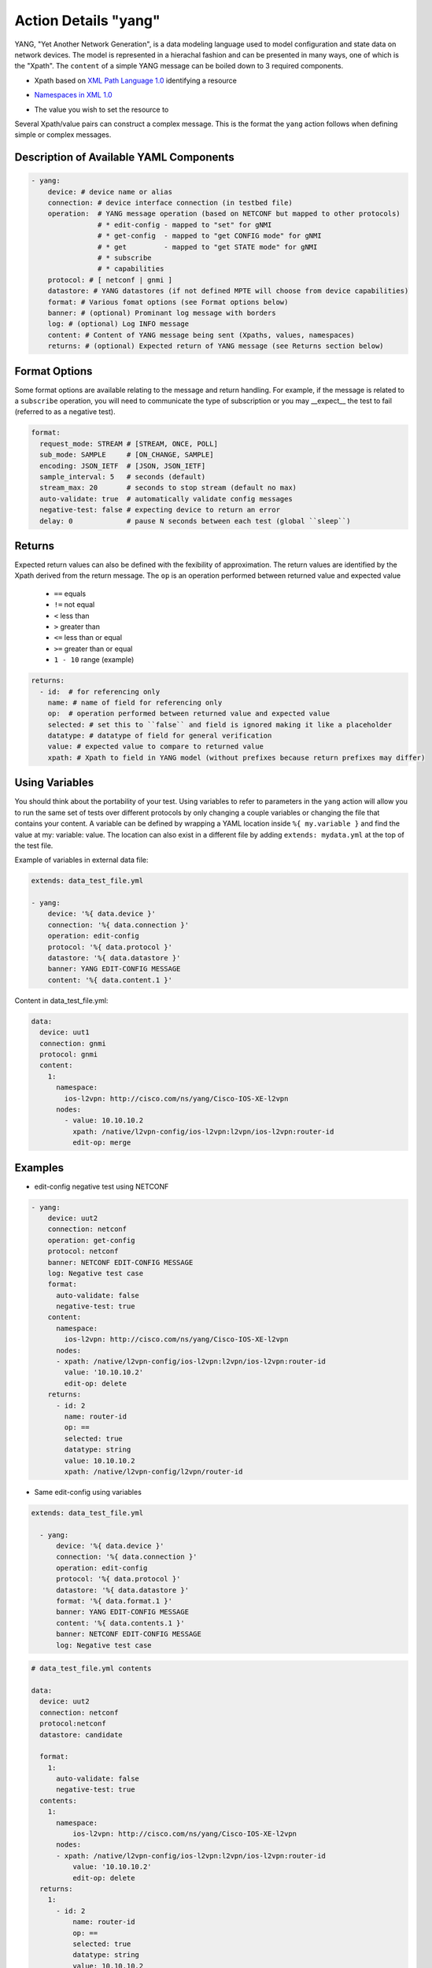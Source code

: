 .. _yang:

Action Details "yang"
^^^^^^^^^^^^^^^^^^^^^

YANG, "Yet Another Network Generation", is a data modeling language used to
model configuration and state data on network devices. The model is represented
in a hierachal fashion and can be presented in many ways, one of which is the
"Xpath". The ``content`` of a simple YANG message can be boiled down to 3 required
components.

* Xpath based on `XML Path Language 1.0`_ identifying a resource
.. _XML Path Language 1.0: https://www.w3.org/TR/1999/REC-xpath-19991116/
* `Namespaces in XML 1.0`_
.. _Namespaces in XML 1.0: https://www.w3.org/TR/REC-xml-names/
* The value you wish to set the resource to

Several Xpath/value pairs can construct a complex message. This is the format the
``yang`` action follows when defining simple or complex messages.

Description of Available YAML Components
----------------------------------------

.. code-block:: YAML

    - yang:
        device: # device name or alias
        connection: # device interface connection (in testbed file)
        operation:  # YANG message operation (based on NETCONF but mapped to other protocols)
                    # * edit-config - mapped to "set" for gNMI
                    # * get-config  - mapped to "get CONFIG mode" for gNMI
                    # * get         - mapped to "get STATE mode" for gNMI
                    # * subscribe
                    # * capabilities
        protocol: # [ netconf | gnmi ]
        datastore: # YANG datastores (if not defined MPTE will choose from device capabilities)
        format: # Various fomat options (see Format options below)
        banner: # (optional) Prominant log message with borders
        log: # (optional) Log INFO message
        content: # Content of YANG message being sent (Xpaths, values, namespaces)
        returns: # (optional) Expected return of YANG message (see Returns section below)

Format Options
--------------

Some format options are available relating to the message and return handling. For example, if
the message is related to a ``subscribe`` operation, you will need to communicate the type of
subscription or you may __expect__ the test to fail (referred to as a negative test).

.. code-block:: YAML

    format:
      request_mode: STREAM # [STREAM, ONCE, POLL]
      sub_mode: SAMPLE     # [ON_CHANGE, SAMPLE]
      encoding: JSON_IETF  # [JSON, JSON_IETF]
      sample_interval: 5   # seconds (default)
      stream_max: 20       # seconds to stop stream (default no max)
      auto-validate: true  # automatically validate config messages
      negative-test: false # expecting device to return an error
      delay: 0             # pause N seconds between each test (global ``sleep``)

Returns
-------

Expected return values can also be defined with the fexibility of approximation. The return
values are identified by the Xpath derived from the return message. The ``op`` is an 
operation performed between returned value and expected value

    * ``==`` equals
    * ``!=`` not equal
    * ``<`` less than
    * ``>`` greater than
    * ``<=`` less than or equal
    * ``>=`` greater than or equal
    * ``1 - 10`` range (example)

.. code-block:: YAML

    returns:
      - id:  # for referencing only
        name: # name of field for referencing only
        op:  # operation performed between returned value and expected value
        selected: # set this to ``false`` and field is ignored making it like a placeholder
        datatype: # datatype of field for general verification
        value: # expected value to compare to returned value
        xpath: # Xpath to field in YANG model (without prefixes because return prefixes may differ)

Using Variables
---------------

You should think about the portability of your test. Using variables to refer
to parameters in the ``yang`` action will allow you to run the same set of tests
over different protocols by only changing a couple variables or changing the
file that contains your content. A variable can be defined by wrapping a YAML
location inside ``%{ my.variable }`` and find the value at my: variable: value.
The location can also exist in a different file by adding ``extends: mydata.yml``
at the top of the test file.


Example of variables in external data file:

.. code-block:: YAML

    extends: data_test_file.yml

    - yang:
        device: '%{ data.device }'
        connection: '%{ data.connection }'
        operation: edit-config
        protocol: '%{ data.protocol }'
        datastore: '%{ data.datastore }'
        banner: YANG EDIT-CONFIG MESSAGE
        content: '%{ data.content.1 }'


Content in data_test_file.yml:

.. code-block:: YAML

  data:
    device: uut1
    connection: gnmi
    protocol: gnmi
    content:
      1:
        namespace:
          ios-l2vpn: http://cisco.com/ns/yang/Cisco-IOS-XE-l2vpn
        nodes:
          - value: 10.10.10.2
            xpath: /native/l2vpn-config/ios-l2vpn:l2vpn/ios-l2vpn:router-id
            edit-op: merge


Examples
--------

- edit-config negative test using NETCONF

.. code-block:: YAML

    - yang:
        device: uut2
        connection: netconf
        operation: get-config
        protocol: netconf
        banner: NETCONF EDIT-CONFIG MESSAGE
        log: Negative test case
        format:
          auto-validate: false
          negative-test: true
        content:
          namespace:
            ios-l2vpn: http://cisco.com/ns/yang/Cisco-IOS-XE-l2vpn
          nodes:
          - xpath: /native/l2vpn-config/ios-l2vpn:l2vpn/ios-l2vpn:router-id
            value: '10.10.10.2'
            edit-op: delete
        returns:
          - id: 2
            name: router-id
            op: ==
            selected: true
            datatype: string
            value: 10.10.10.2
            xpath: /native/l2vpn-config/l2vpn/router-id


- Same edit-config using variables

.. code-block:: YAML

  extends: data_test_file.yml

    - yang:
        device: '%{ data.device }'
        connection: '%{ data.connection }'
        operation: edit-config
        protocol: '%{ data.protocol }'
        datastore: '%{ data.datastore }'
        format: '%{ data.format.1 }'
        banner: YANG EDIT-CONFIG MESSAGE
        content: '%{ data.contents.1 }'
        banner: NETCONF EDIT-CONFIG MESSAGE
        log: Negative test case


.. code-block:: YAML

  # data_test_file.yml contents

  data:
    device: uut2
    connection: netconf
    protocol:netconf
    datastore: candidate

    format:
      1:
        auto-validate: false
        negative-test: true
    contents:
      1:
        namespace:
            ios-l2vpn: http://cisco.com/ns/yang/Cisco-IOS-XE-l2vpn
        nodes:
        - xpath: /native/l2vpn-config/ios-l2vpn:l2vpn/ios-l2vpn:router-id
            value: '10.10.10.2'
            edit-op: delete
    returns:
      1:
        - id: 2
            name: router-id
            op: ==
            selected: true
            datatype: string
            value: 10.10.10.2
            xpath: /native/l2vpn-config/l2vpn/router-id


- get CONFIG state using gNMI with expected returns

.. code-block:: YAML

    - yang:
        device: uut2
        connection: gnmi
        operation: get-config
        protocol: gnmi
        banner: gNMI GET-CONFIG MESSAGE
        content:
          namespace:
            ios-l2vpn: http://cisco.com/ns/yang/Cisco-IOS-XE-l2vpn
          nodes:
          - xpath: /native/l2vpn-config/ios-l2vpn:l2vpn/ios-l2vpn:router-id
        returns:
          - id: 2
            name: router-id
            op: ==
            selected: true
            datatype: string
            value: 10.10.10.2
            xpath: /native/l2vpn-config/l2vpn/router-id
            

- gNMI subscribe testing a config change:

.. code-block:: YAML

    - configure:
        commmand:
          - l2vpn router-id 10.10.10.1
    - sleep:
        sleep_time: 5
    - yang:
        device: uut2
        connection: gnmi
        operation: subscribe
        protocol: gnmi
        banner: gNMI SUBCRIBE MESSAGE
        format:
          request_mode: STREAM
          sub_mode: SAMPLE
          encoding: JSON_IETF
          sample_interval: 5
          stream_max: 20       # test completes after 20 seconds
        content:
          namespace:
            ios-l2vpn: http://cisco.com/ns/yang/Cisco-IOS-XE-l2vpn
          nodes:
          - xpath: /native/l2vpn-config/ios-l2vpn:l2vpn/ios-l2vpn:router-id
        returns:
          - id: 2
            name: router-id
            op: ==
            selected: true
            datatype: string
            value: 10.10.10.2
            xpath: /native/l2vpn-config/l2vpn/router-id
    - sleep:
        sleep_time: 5
    # following event will trigger a returns check
    - configure:
        commmand:
          - l2vpn router-id 10.10.10.2
